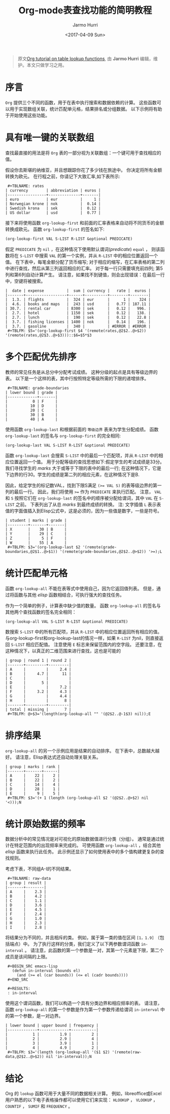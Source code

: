 #+TITLE:      Org-mode表查找功能的简明教程
#+DATE:       <2017-04-09 Sun>
#+LAYOUT:     post
#+OPTIONS:    num:nil \n:nil ::t |:t ^:t -:t f:t *:t tex:t d:(HIDE)
#+STARTUP:    align fold nodlcheck hidestars oddeven lognotestate
#+SEQ_TODO:   TODO(t) INPROGRESS(i) WAITING(w@) | DONE(d) CANCELED(c@)
#+TAGS:       org-mode, table, spreadsheet, tutorial, lookup
#+AUTHOR:     Jarmo Hurri
#+PRIORITIES: A C B
#+CATEGORIES: org-mode

#+begin_quote
原文[[http://orgmode.org/worg/org-tutorials/org-lookups.html][Org tutorial on table lookup functions]], 由 *Jarmo Hurri*  编辑，维护。本文只做学习之用。
#+END_QUOTE

* 序言
  =Org= 提供三个不同的函数，用于在表中执行搜索和数据依赖的计算。
  这些函数可以用于实现数组关联，统计匹配单元格，结果排名或分组数据。
  以下示例将有助于开始使用这些功能。

  #+BEGIN_EXPORT html
  <!-- more -->
  #+END_EXPORT

* 具有唯一键的关联数组
  查找最直接的用法是将 =Org= 表的一部分视为关联数组：一个键可用于查找相应的值。

  假设你去斯堪的纳维亚，并且想跟踪你花了多少钱在旅途中。 你决定将所有金额转换为欧元。
  在行程之前，你请记下大致汇率,如下表所示:

  :  #+TBLNAME: rates
  : | currency        | abbreviation | euros |
  : |-----------------+--------------+-------|
  : | euro            | eur          |     1 |
  : | Norwegian krone | nok          |  0.14 |
  : | Swedish krona   | sek          |  0.12 |
  : | US dollar       | usd          |  0.77 |

  接下来将使用函数 =org-lookup-first= 和前面的汇率表格来自动将不同货币的金额转换成欧元。
  函数 =org-lookup-first= 的签名如下:
  #+BEGIN_SRC emacs-lisp
    (org-lookup-first VAL S-LIST R-LIST &optional PREDICATE)
  #+END_SRC

  假定 =PREDICATE= 为 =nil= ，在这种情况下使用默认谓词(/predicate/) =equal= ，
  则该函数将在 =S-LIST= 中搜索 =VAL= 的第一个实例，并从 =R-LIST= 中的相应位置返回一个值。
  在下表中，每笔金额分配了货币缩写; 对于相应的缩写，在汇率表格的第二列中进行查找，然后从第三列返回相应的汇率。
  对于每一行只需要填充前四列; 第5列和第6列自动计算产生。
  请注意，如果找不到键值，则会出现错误：在最后一行中，空键将被搜索。
  : |  date | expense          |  sum | currency |   rate |  euros |
  : |-------+------------------+------+----------+--------+--------|
  : |  1.3. | flights          |  324 | eur      |      1 |    324 |
  : |  4.6. | books and maps   |  243 | usd      |   0.77 | 187.11 |
  : | 30.7. | rental car       | 8300 | sek      |   0.12 |   996. |
  : |  2.7. | hotel            | 1150 | sek      |   0.12 |   138. |
  : |  2.7. | lunch            |  190 | sek      |   0.12 |   22.8 |
  : |  3.7. | fishing licenses | 1400 | nok      |   0.14 |   196. |
  : |  3.7. | gasoline         |  340 |          | #ERROR | #ERROR |
  :  #+TBLFM: $5='(org-lookup-first $4 '(remote(rates,@2$2..@>$2)) '(remote(rates,@2$3..@>$3)))::$6=$5*$3

* 多个匹配优先排序
  教师的常见任务是从总分中分配考试成绩。
  这种分级的起点是具有等级边界的表。
  以下是一个这样的表，其中行按照特定等级所需的下限的递增排序。
  :  #+TBLNAME: grade-boundaries
  : | lower bound | grade |
  : |-------------+-------|
  : |           0 | F     |
  : |          10 | D     |
  : |          20 | C     |
  : |          30 | B     |
  : |          40 | A     |

  使用函数 =org-lookup-last= 和根据前面的 =等级边界= 表来为学生分配成绩。
  函数 =org-lookup-last= 的签名与 =org-lookup-first= 的完全相同:
  #+BEGIN_SRC elisp
    (org-lookup-last VAL S-LIST R-LIST &optional PREDICATE)
  #+END_SRC

  函数 =org-lookup-last= 会搜索 =S-LIST= 中的最后一个匹配项，并从 =R-LIST= 中的相应位置返回一个值。
  用于分配等级的查找思想如下:假定学生的考试成绩是33分。我们寻找学生的 /marks/ 大于或等于下限的表中的最后一行;
  在这种情况下，它是下边界的行30。学生的成绩是第二列的相应元素，在这种情况下是B.

  因此，给定学生的标记数VAL，找到下限S满足 ~(>= VAL S)~ 的表等级边界的第一列的最后一行。
  因此，我们将使用 ~>=~ 作为 =PREDICATE= 来执行匹配。
  注意， =VAL= 和 =S= 按照它们在 =org-lookup-last= 的签名中的顺序被分配给谓词，其中 =VAL= 在 =S-LIST= 之前。
  下表列出了从总 /marks/ 到最终成绩的转换。
  注: 文字插值 =L= 表示表值的字面值插入到Elisp公式中，这是必须的，因为一些值是数字，一些是符号。

  : | student | marks | grade |
  : |---------+-------+-------|
  : | X       |    30 | B     |
  : | Y       |    29 | C     |
  : | Z       |     5 | F     |
  : | W       |    55 | A     |
  :  #+TBLFM: $3='(org-lookup-last $2 '(remote(grade-boundaries,@2$1..@>$1)) '(remote(grade-boundaries,@2$2..@>$2)) '>=);L

* 统计匹配单元格
  函数 =org-lookup-all= 不能在表等式中使用自己，因为它返回值列表。
  但是，通过将函数与其他 /elisp/ 函数相结合，可执行强大的查找任务。

  作为一个简单的例子，计算表中缺少值的数量。
  函数 =org-lookup-all= 的签名与其他两个查找函数的签名完全相同：
  #+BEGIN_SRC elisp
    (org-lookup-all VAL S-LIST R-LIST &optional PREDICATE)
  #+END_SRC

  数搜索 =S-LIST= 中的所有匹配项，并从 =R-LIST= 中的相应位置返回所有相应的值。
  与org-lookup-first和org-lookup-last的情况一样，如果 =R-LIST= 为nil，则直接返回 =S-LIST= 相应匹配值。
  注意使用 =E= 标志来保留范围内的空字段。 还要注意，在这种情况下，以真正的二维范围来进行查找，这也是可能的
  : | group | round 1 | round 2 |
  : |-------+---------+---------|
  : | A     |         |     2.4 |
  : | B     |     4.7 |      11 |
  : | C     |         |         |
  : | D     |       5 |         |
  : | E     |         |     7.2 |
  : | F     |     3.2 |     4.3 |
  : | G     |         |     4.4 |
  : | H     |         |       8 |
  : |-------+---------+---------|
  : | total | missing |       7 |
  :  #+TBLFM: @>$3='(length(org-lookup-all "" '(@2$2..@-1$3) nil));E

* 排序结果
  =org-lookup-all= 的另一个示例应用是结果的自动排序。
  在下表中，总数越大越好。 请注意，Elisp表达式还自动处理关联关系。
  : | group | marks | rank |
  : |-------+-------+------|
  : | A     |    22 |    2 |
  : | B     |    22 |    2 |
  : | C     |    14 |    4 |
  : | D     |    28 |    1 |
  : | E     |     9 |    5 |
  :  #+TBLFM: $3='(+ 1 (length (org-lookup-all $2 '(@2$2..@>$2) nil '<)));N

* 统计原始数据的频率
  数据分析中的常见情况是对可视化的原始数据值进行分类（分组）。
  通常是通过统计在特定范围内的出现频率来完成的。 可使用函数 =org-lookup-all= ，结合其他 /elisp/ 函数来执行此任务。
  此示例还显示了如何使用表中的多个值构建更复杂的查找规则。

  考虑下表，不同组A-I的不同结果。
  :  #+TBLNAME: raw-data
  : | group | result |
  : |-------+--------|
  : | A     |    2.3 |
  : | B     |    4.2 |
  : | C     |    1.1 |
  : | D     |    3.6 |
  : | E     |    4.5 |
  : | F     |    2.4 |
  : | G     |    1.0 |
  : | H     |    2.3 |
  : | I     |    2.8 |

  将结果分为不同的，并且相斥的类。
  例如，属于第一类的值在区间 =[1，1.9]= （包括端点）中。
  为了执行这样的分类，我们定义了以下两参数谓词函数 =in-interval= 。
  请注意，此函数的第一个参数是一对，其第一个元素是下限，第二个成员是该间隔的上限。
  :  #+BEGIN_SRC emacs-lisp
  :    (defun in-interval (bounds el)
  :      (and (>= el (car bounds)) (<= el (cadr bounds))))
  :  #+END_SRC

  :  #+RESULTS:
  :  : in-interval

  使用这个谓词函数，我们可以构造一个具有分类边界和相应频率的表。
  请注意，函数 =org-lookup-all= 的第一个参数是作为第一个参数传递给谓词 =in-interval= 中的第一个参数，是一对边界。
  : | lower bound | upper bound | frequency |
  : |-------------+-------------+-----------|
  : |           1 |         1.9 |         2 |
  : |           2 |         2.9 |         4 |
  : |           3 |         3.9 |         1 |
  : |           4 |         4.9 |         2 |
  :  #+TBLFM: $3='(length (org-lookup-all '($1 $2) '(remote(raw-data,@2$2..@>$2)) nil 'in-interval));N
* 结论
  Org 的 =lookup= 函数可用于大量不同的数据相关计算。
  例如，libreoffice或Excel用户熟悉的以下电子表格操作都可以使用它们来实现： =HLOOKUP= ， =VLOOKUP= ， =COUNTIF= ， =SUMIF= 和 =FREQUENCY= 。

